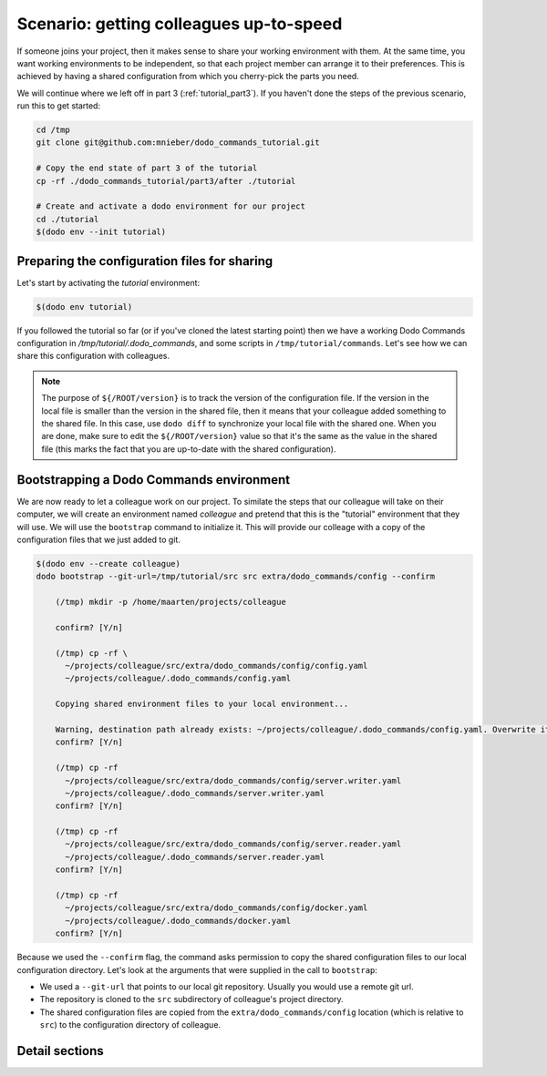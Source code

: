 .. _tutorial_part4:

Scenario: getting colleagues up-to-speed
========================================

If someone joins your project, then it makes sense to share your working environment with them.
At the same time, you want working environments to be independent, so that each project member
can arrange it to their preferences. This is achieved by having a shared configuration from
which you cherry-pick the parts you need.

We will continue where we left off in part 3 (:ref:`tutorial_part3`). If you haven't done the
steps of the previous scenario, run this to get started:

.. code-block:: bash

  cd /tmp
  git clone git@github.com:mnieber/dodo_commands_tutorial.git

  # Copy the end state of part 3 of the tutorial
  cp -rf ./dodo_commands_tutorial/part3/after ./tutorial

  # Create and activate a dodo environment for our project
  cd ./tutorial
  $(dodo env --init tutorial)


Preparing the configuration files for sharing
---------------------------------------------

Let's start by activating the `tutorial` environment:

.. code-block:: bash

  $(dodo env tutorial)


If you followed the tutorial so far (or if you've cloned the latest starting point) then we have a
working Dodo Commands configuration in `/tmp/tutorial/.dodo_commands`, and some scripts in ``/tmp/tutorial/commands``.
Let's see how we can share this configuration with colleagues.

.. tabs::

  .. tab:: Step 1: Add files to git

    The first step we will take is to move some files into a ``src``
    directory that we can add to git:

    .. code-block:: bash

      cd /tmp/tutorial
      mkdir src
      mv commands/ docker-compose.yml Dockerfile reader/ writer/ time.log src/

      cd src
      git init
      git add *
      git commit -m "First commit"

          [master (root-commit) 56f79a1] First commit
          9 files changed, 77741 insertions(+)
          create mode 100644 Dockerfile
          create mode 100644 commands/greet.py
          create mode 100644 commands/mk.meta
          create mode 100644 commands/mk.py
          create mode 100644 docker-compose.yml
          create mode 100644 reader/Makefile
          create mode 100644 time.log
          create mode 100644 writer/Makefile
          create mode 100644 writer/write_periodically.py

    We're not adding the ``.dodo_commands`` directory to git, because then the
    ownership of these files will become a problem. It's better if each developer can tweak the
    configuration to their liking.

  .. tab:: Step 2: Add shared configuration files

    Instead of adding `.dodo_commands` directly to git, we copy these configuration files to a special location (called
    ``extra``) inside the repository and consider this copy to be the shared configuration.

    .. code-block:: bash

      cd /tmp/tutorial
      mkdir -p ./src/extra/dodo_commands
      cp -rf .dodo_commands ./src/extra/dodo_commands/config

      cd src
      git add *
      git commit -m "Add shared configuration files"

          [master de33a3f] Add shared configuration files
          4 files changed, 39 insertions(+), 5 deletions(-)
          create mode 100644 extra/dodo_commands/config/config.yaml
          create mode 100644 extra/dodo_commands/config/docker.yaml
          create mode 100644 extra/dodo_commands/config/server.reader.yaml
          create mode 100644 extra/dodo_commands/config/server.writer.yaml

    We also add the ``${/ROOT/config/shared_config_dir}`` key to tell Dodo Commands
    where the shared configuration files are:

    .. code-block:: yaml

      ROOT:
        # ...
        shared_config_dir: ${/ROOT/src_dir}/extra/dodo_commands/config

  .. tab:: Step 3: Diff

    Now, we can compare our local configuration files to the shared files as follows:

    .. code-block:: bash

      dodo diff --confirm

          (/tmp) meld \
            /tmp/tutorial/src/extra/dodo_commands/config \
            /tmp/tutorial/.dodo_commands/.

    When you run this command then ``meld`` will tell us that the ``config.yaml`` file has
    changed (remember, we added a ``shared_config_dir``
    key to the ``ROOT`` section). You can double click on this file to get a detailed view of
    the differences, and copy the local changes over to the shared file. Since we are updating the
    shared configuration, we should also bump the ``${/ROOT/version}`` key in both files to indicate
    the version change.
    Finally, you can add the changes in ``/tmp/tutorial/src/extra/dodo_commands/config/config.yaml``
    to git and commit them:

    .. code-block:: bash

      cd /tmp/tutorial/src
      git add *
      git commit -m "Update shared configuration files"

          [master 256a23b] Update shared configuration files
          1 file changed, 3 insertions(+), 1 deletion(-)

.. note::

  The purpose of ``${/ROOT/version}`` is to track the version of the configuration
  file. If the version in the local file is smaller than the version in the shared file, then
  it means that your colleague added something to the shared file. In this case, use
  ``dodo diff`` to synchronize your local file with the shared one. When you are done, make
  sure to edit the ``${/ROOT/version}`` value so that it's the same as the value in the shared file (this marks
  the fact that you are up-to-date with the shared configuration).


Bootstrapping a Dodo Commands environment
-----------------------------------------

We are now ready to let a colleague work on our project. To similate the steps that our colleague will
take on their computer, we will create an environment named `colleague` and pretend that this is the "tutorial"
environment that they will use.
We will use the ``bootstrap`` command to initialize it. This will provide our colleage with a copy of the
configuration files that we just added to git.

.. code-block:: bash

  $(dodo env --create colleague)
  dodo bootstrap --git-url=/tmp/tutorial/src src extra/dodo_commands/config --confirm

      (/tmp) mkdir -p /home/maarten/projects/colleague

      confirm? [Y/n]

      (/tmp) cp -rf \
        ~/projects/colleague/src/extra/dodo_commands/config/config.yaml
        ~/projects/colleague/.dodo_commands/config.yaml

      Copying shared environment files to your local environment...

      Warning, destination path already exists: ~/projects/colleague/.dodo_commands/config.yaml. Overwrite it?
      confirm? [Y/n]

      (/tmp) cp -rf
        ~/projects/colleague/src/extra/dodo_commands/config/server.writer.yaml
        ~/projects/colleague/.dodo_commands/server.writer.yaml
      confirm? [Y/n]

      (/tmp) cp -rf
        ~/projects/colleague/src/extra/dodo_commands/config/server.reader.yaml
        ~/projects/colleague/.dodo_commands/server.reader.yaml
      confirm? [Y/n]

      (/tmp) cp -rf
        ~/projects/colleague/src/extra/dodo_commands/config/docker.yaml
        ~/projects/colleague/.dodo_commands/docker.yaml
      confirm? [Y/n]

Because we used the ``--confirm`` flag, the command asks permission to copy the shared
configuration files to our local configuration directory. Let's look at the arguments that
were supplied in the call to ``bootstrap``:

- We used a ``--git-url`` that points to our local git repository. Usually you would use
  a remote git url.
- The repository is cloned to the ``src`` subdirectory of colleague's project directory.
- The shared configuration files are copied from the ``extra/dodo_commands/config`` location
  (which is relative to ``src``) to the configuration directory of colleague.

Detail sections
---------------

.. tabs::

  .. tab:: Details

    Open the adjacent tabs for more detail sections

  .. tab:: Checking the config version

    When your colleague changes their local configuration files, they may decide at some point to
    contribute these changes to the shared configuration files. Hopefully, they
    will also bump the ``${/ROOT/version}`` value when they do. Whenever you pull the git repository
    on which you both work, you can run the ``dodo check-version --config`` command to find out if the
    shared configuration has changed. This command compares the ``${/ROOT/version}`` value in your local
    configuration with the value in the shared configuration. Then, use ``dodo diff`` to synchronize
    any changes.

    If you are using the ``autostart`` script to enable the last used environment
    automatically when opening a shell, then this checks happens automatically.

  .. tab:: Checking the Dodo Commands version

    The (optional) ``${/ROOT/required_dodo_commands_version}`` value is used to check that you have the
    right version of Dodo Commands. The call ``dodo check-version --dodo``
    verifies this.

    If you are using the ``autostart`` script to enable the last used environment
    automatically when opening a shell, then this checks happens automatically.

  .. tab:: Alternatives to git as the starting point

    In the steps above, we cloned a git repository to obtain a ``src`` directory that has the shared
    configuration files. However, there are other ways to obtain these files. First of all, you can
    obtain the ``src`` directory from a cookiecutter template:

    .. code-block:: bash

        dodo bootstrap --cookiecutter-url https://github.com/foo/foobar.git src extra/dodo_commands/config

    Note that the cookiecutter url can also point to a directory on the local filesystem. Second, when you
    already have a checked out monolithic source tree, then you can use any subdirectory of this tree as
    the ``src`` directory of your new project:

    .. code-block:: bash

        dodo bootstrap --link-dir ~/sources/monolith/foobar src extra/dodo_commands/config

    Note that both examples look very similar to the case where git was used.
